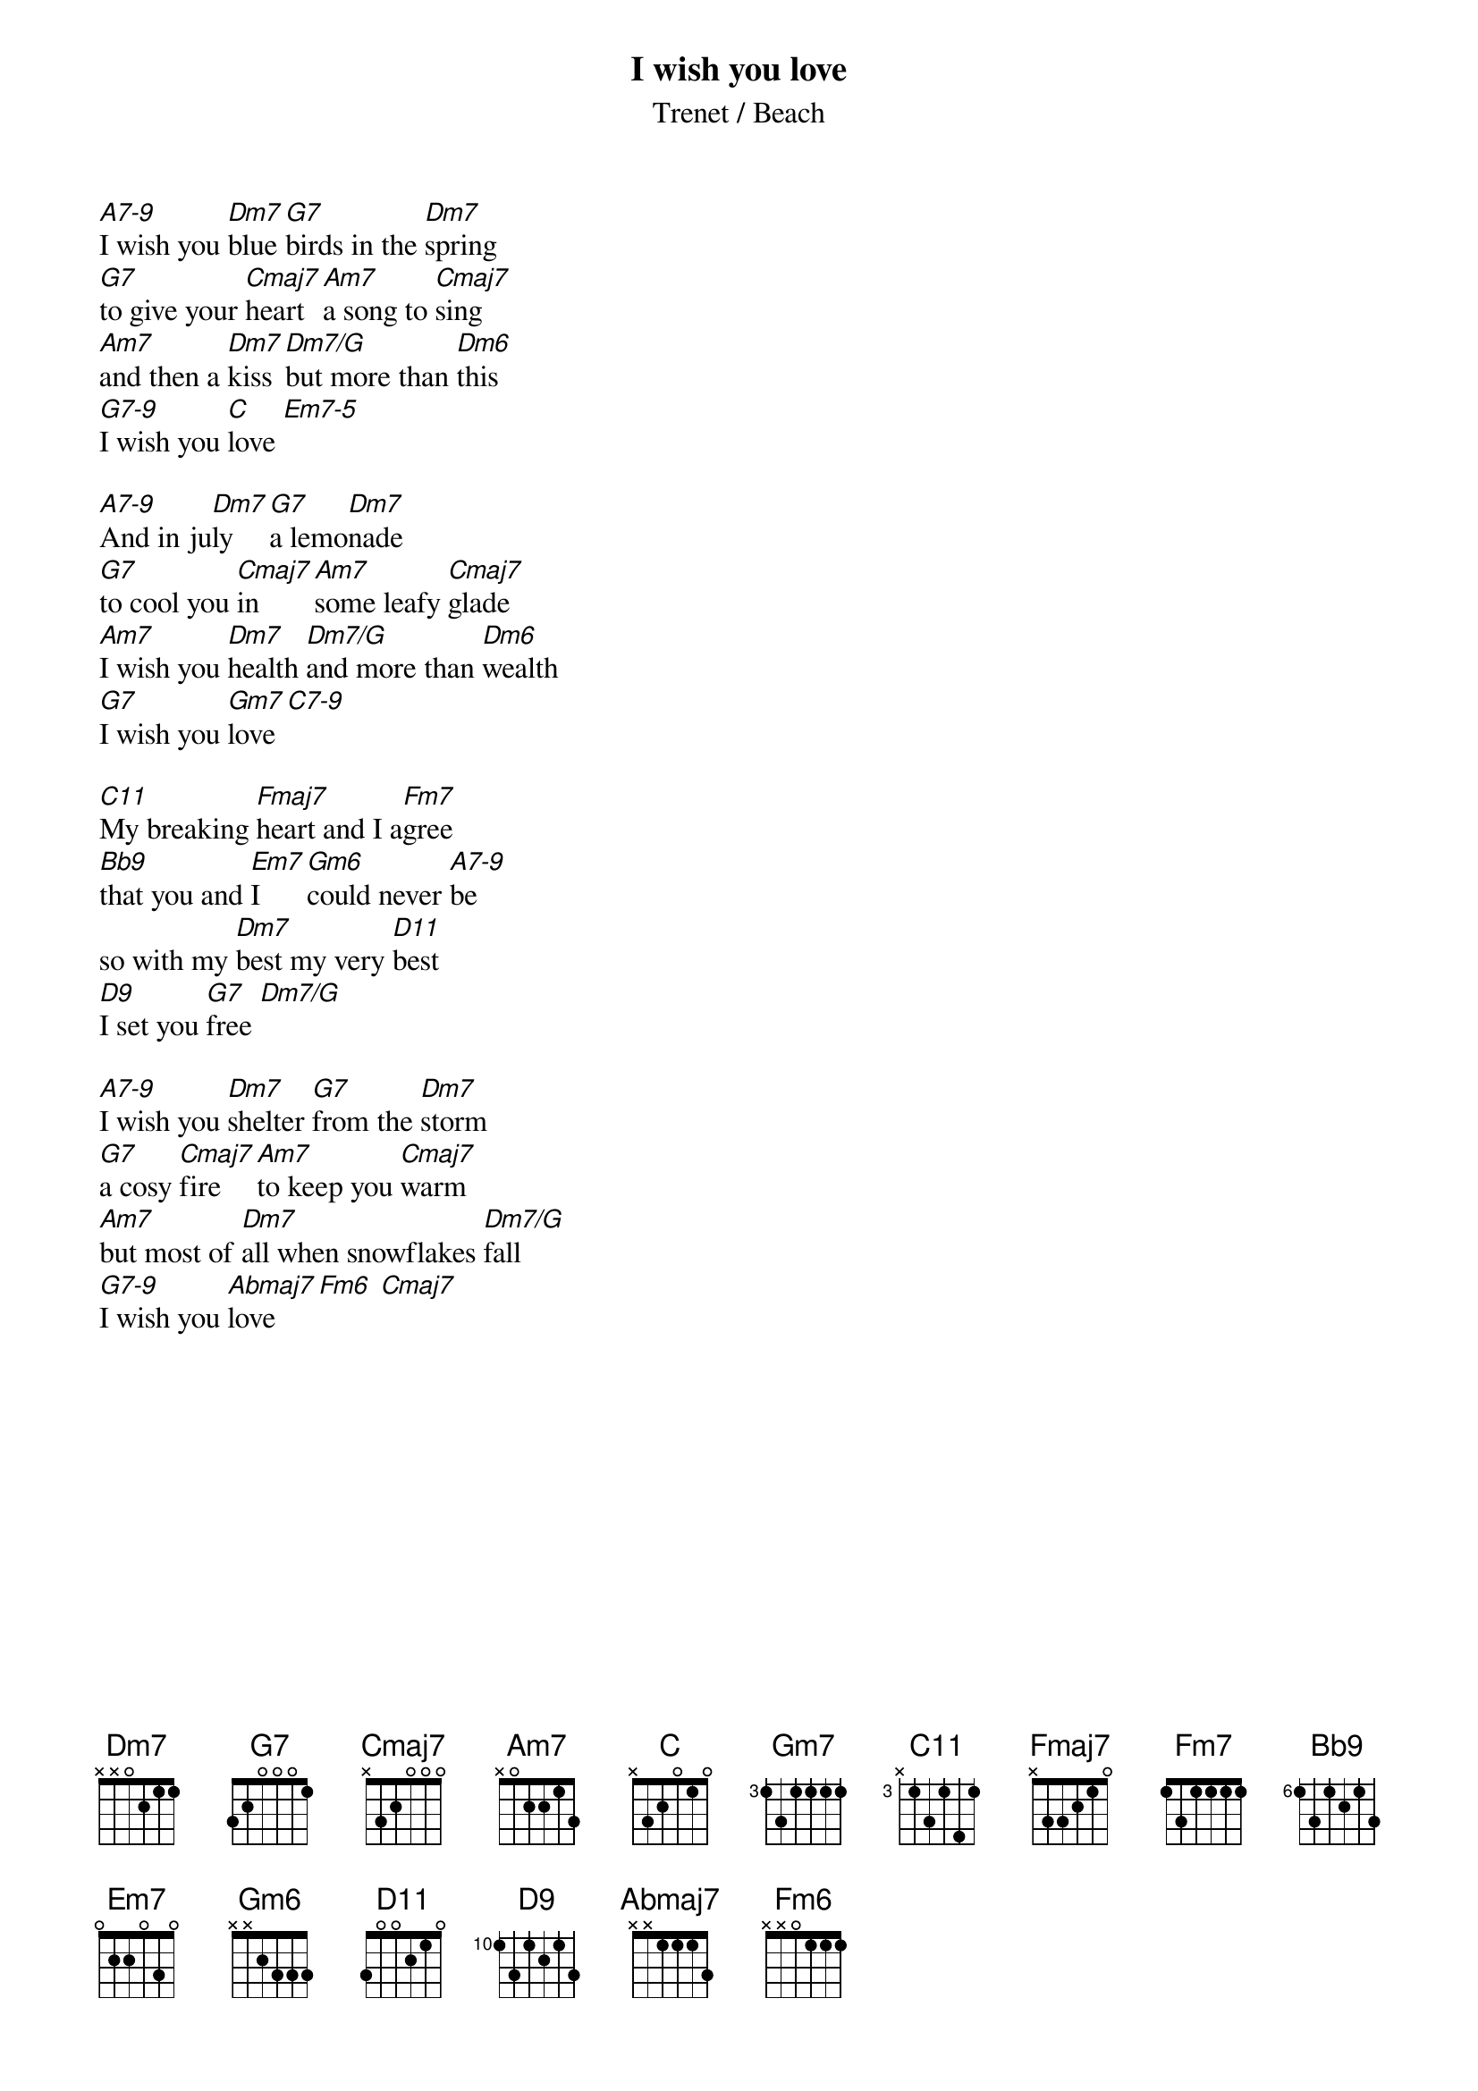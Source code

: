 {t:I wish you love}
{st:Trenet / Beach}

[A7-9]I wish you [Dm7]blue[G7]birds in the [Dm7]spring
[G7]to give your [Cmaj7]heart [Am7]a song to [Cmaj7]sing
[Am7]and then a [Dm7]kiss [Dm7/G]but more than [Dm6]this
[G7-9]I wish you [C]love [Em7-5]

[A7-9]And in ju[Dm7]ly [G7]a lemo[Dm7]nade
[G7]to cool you [Cmaj7]in [Am7]some leafy [Cmaj7]glade
[Am7]I wish you [Dm7]health [Dm7/G]and more than [Dm6]wealth
[G7]I wish you [Gm7]love [C7-9]

[C11]My breaking [Fmaj7]heart and I a[Fm7]gree
[Bb9]that you and [Em7]I [Gm6]could never [A7-9]be
so with my [Dm7]best my very [D11]best
[D9]I set you [G7]free [Dm7/G]

[A7-9]I wish you [Dm7]shelter [G7]from the [Dm7]storm
[G7]a cosy [Cmaj7]fire [Am7]to keep you [Cmaj7]warm
[Am7]but most of [Dm7]all when snowflakes [Dm7/G]fall
[G7-9]I wish you [Abmaj7]love [Fm6] [Cmaj7]
